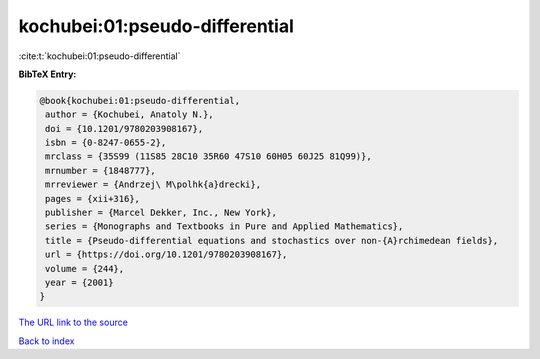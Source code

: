 kochubei:01:pseudo-differential
===============================

:cite:t:`kochubei:01:pseudo-differential`

**BibTeX Entry:**

.. code-block:: bibtex

   @book{kochubei:01:pseudo-differential,
    author = {Kochubei, Anatoly N.},
    doi = {10.1201/9780203908167},
    isbn = {0-8247-0655-2},
    mrclass = {35S99 (11S85 28C10 35R60 47S10 60H05 60J25 81Q99)},
    mrnumber = {1848777},
    mrreviewer = {Andrzej\ M\polhk{a}drecki},
    pages = {xii+316},
    publisher = {Marcel Dekker, Inc., New York},
    series = {Monographs and Textbooks in Pure and Applied Mathematics},
    title = {Pseudo-differential equations and stochastics over non-{A}rchimedean fields},
    url = {https://doi.org/10.1201/9780203908167},
    volume = {244},
    year = {2001}
   }
`The URL link to the source <ttps://doi.org/10.1201/9780203908167}>`_


`Back to index <../By-Cite-Keys.html>`_
